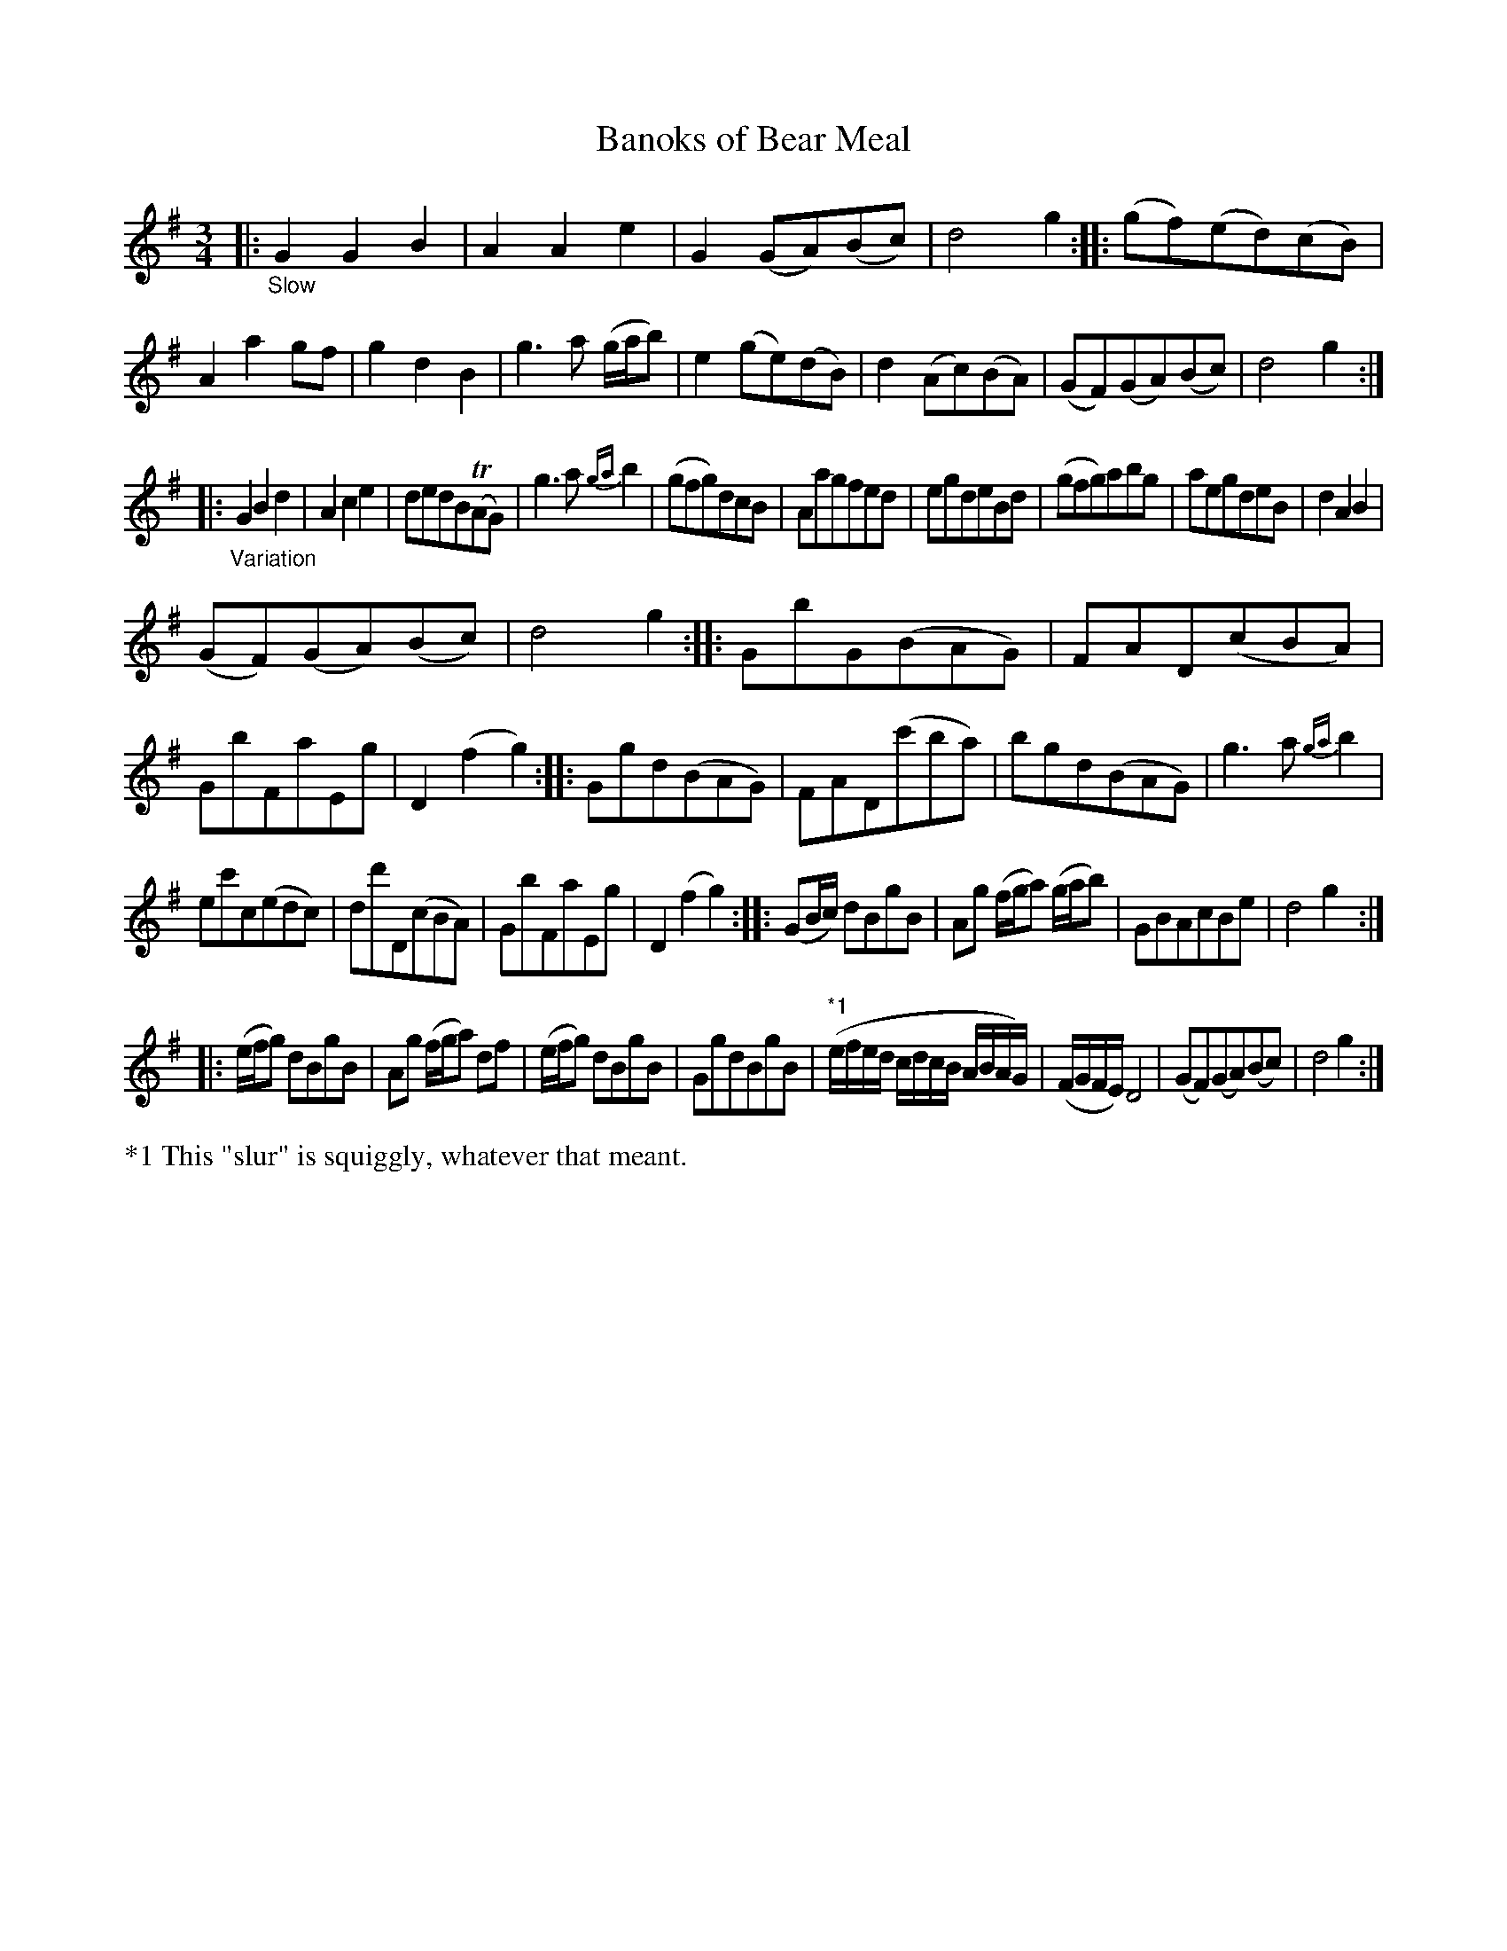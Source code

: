X: 13061
T: Banoks of Bear Meal
N: In the index, it's spelled "Bannoks ...".
%R: air, waltz, minuet
B: James Oswald "The Caledonian Pocket Companion" v.1 b.3 p.6 #1
S: https://ia800501.us.archive.org/18/items/caledonianpocket01rugg/caledonianpocket01rugg_bw.pdf
Z: 2020 John Chambers <jc:trillian.mit.edu>
M: 3/4
L: 1/8
K: G
%%slurgraces 1
%%graceslurs 1
|: "_Slow"\
G2G2B2 | A2A2e2 | G2(GA)(Bc) | d4g2 ::\
(gf)(ed)(cB) | A2a2gf | g2d2B2 | g3a (g/a/b) |\
e2(ge)(dB) | d2(Ac)(BA) | (GF)(GA)(Bc) | d4g2 :|
|: "_Variation"\
G2B2d2 | A2c2e2 | dedB(TAG) | g3a {ga}b2 |\
(gfg)dcB | Aagfed | egdeBd | (gfg)abg |\
aegdeB | d2A2B2 |
(GF)(GA)(Bc) | d4g2 ::\
GbG(BAG) | FAD(cBA) | GbFaEg | D2(f2g2) ::\
Ggd(BAG) | FAD(c'ba) | bgd(BAG) | g3a {ga}b2 |
ec'c(edc) | dd'D(cBA) | GbFaEg | D2(f2g2) ::\
(GB/c/) dBgB | Ag (f/g/a) (g/a/b) | GBAcBe | d4g2 :|
|:\
(e/f/g) dBgB | Ag (f/g/a) df | (e/f/g) dBgB | GgdBgB |\
("*1"e/f/e/d/ c/d/c/B/ A/B/A/G/) | (F/G/F/E/) D4 | (GF)(GA)(Bc) | d4g2 :|
%%text *1 This "slur" is squiggly, whatever that meant.

